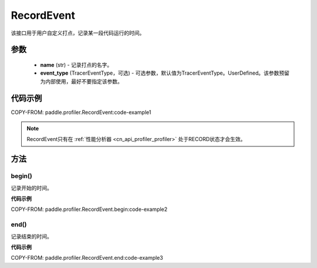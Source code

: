 .. _cn_api_profiler_record_event:

RecordEvent
---------------------

.. py:class:: paddle.profiler.RecordEvent(name: str, event_type: TracerEventType=TracerEventType.UserDefined)

该接口用于用户自定义打点，记录某一段代码运行的时间。


参数
:::::::::

    - **name** (str) - 记录打点的名字。
    - **event_type** (TracerEventType，可选) - 可选参数，默认值为TracerEventType。UserDefined。该参数预留为内部使用，最好不要指定该参数。

代码示例
::::::::::

COPY-FROM: paddle.profiler.RecordEvent:code-example1

.. note::
    RecordEvent只有在 :ref:`性能分析器 <cn_api_profiler_profiler>` 处于RECORD状态才会生效。

方法
::::::::::::
begin()
'''''''''

记录开始的时间。

**代码示例**

COPY-FROM: paddle.profiler.RecordEvent.begin:code-example2


end()
'''''''''

记录结束的时间。

**代码示例**

COPY-FROM: paddle.profiler.RecordEvent.end:code-example3
